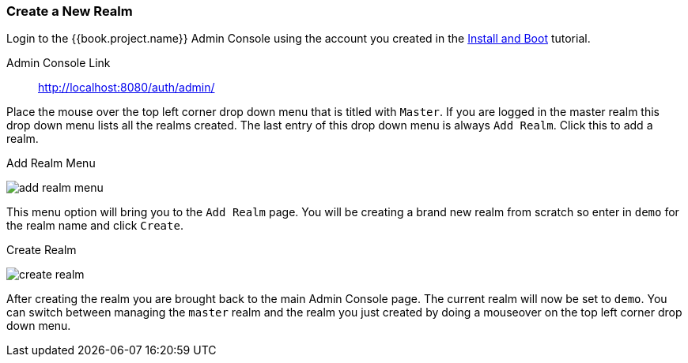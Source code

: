 [[_create-realm]]

=== Create a New Realm

Login to the {{book.project.name}} Admin Console using the account you created in the
<<fake/../../first-boot.adoc#_install-boot, Install and Boot>> tutorial.

Admin Console Link::
  http://localhost:8080/auth/admin/

Place the mouse over the top left corner drop down menu that is titled with `Master`.  If you are logged in the master realm
this drop down menu lists all the realms created.  The last entry of this drop down menu is always `Add Realm`.  Click
this to add a realm.

.Add Realm Menu
image:../../{{book.images}}/add-realm-menu.png[]

This menu option will bring you to the `Add Realm` page.  You will be creating a brand new realm from scratch so
enter in `demo` for the realm name and click `Create`.

.Create Realm
image:../../{{book.images}}/create-realm.png[]

After creating the realm you are brought back to the main Admin Console page. The current realm will now be set to
`demo`.  You can switch between managing the `master` realm and the realm you just created by doing a mouseover on the
top left corner drop down menu.



